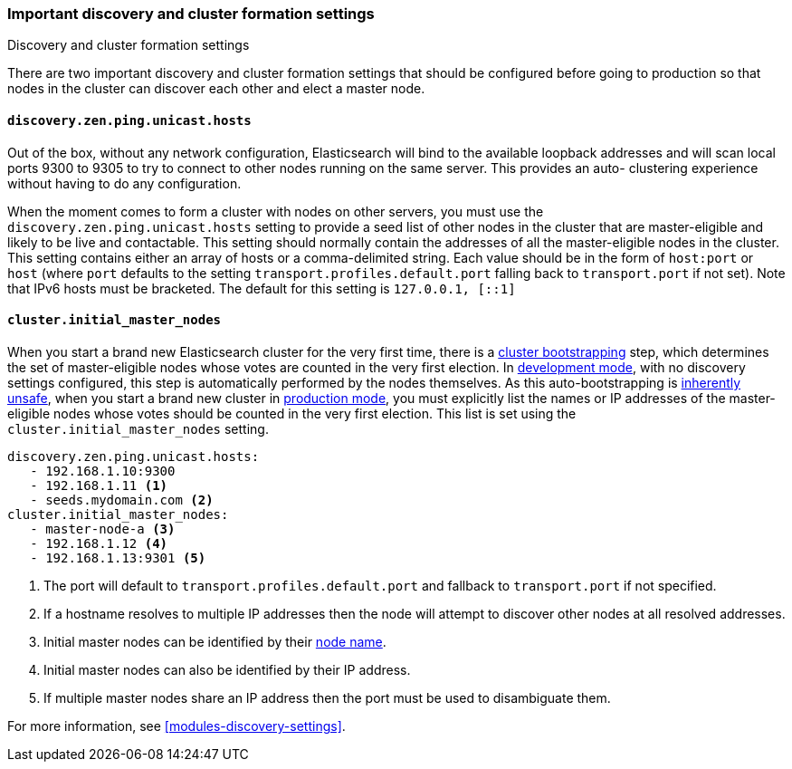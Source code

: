[[discovery-settings]]
=== Important discovery and cluster formation settings
++++
<titleabbrev>Discovery and cluster formation settings</titleabbrev>
++++

There are two important discovery and cluster formation settings that should be
configured before going to production so that nodes in the cluster can discover
each other and elect a master node.

[float]
[[unicast.hosts]]
==== `discovery.zen.ping.unicast.hosts`

Out of the box, without any network configuration, Elasticsearch will bind to
the available loopback addresses and will scan local ports 9300 to 9305 to try
to connect to other nodes running on the same server. This provides an auto-
clustering experience without having to do any configuration.

When the moment comes to form a cluster with nodes on other servers, you must
use the `discovery.zen.ping.unicast.hosts` setting to provide a seed list of
other nodes in the cluster that are master-eligible and likely to be live and
contactable.  This setting should normally contain the addresses of all the
master-eligible nodes in the cluster.
This setting contains either an array of hosts or a comma-delimited string. Each
value should be in the form of `host:port` or `host` (where `port` defaults to
the setting `transport.profiles.default.port` falling back to `transport.port`
if not set). Note that IPv6 hosts must be bracketed. The default for this
setting is `127.0.0.1, [::1]`
[float]
[[initial_master_nodes]]
==== `cluster.initial_master_nodes`

When you start a brand new Elasticsearch cluster for the very first time, there
is a <<modules-discovery-bootstrap-cluster,cluster bootstrapping>> step, which
determines the set of master-eligible nodes whose votes are counted in the very
first election. In <<dev-vs-prod-mode,development mode>>, with no discovery
settings configured, this step is automatically performed by the nodes
themselves. As this auto-bootstrapping is <<modules-discovery-quorums,inherently
unsafe>>, when you start a brand new cluster in <<dev-vs-prod-mode,production
mode>>, you must explicitly list the names or IP addresses of the
master-eligible nodes whose votes should be counted in the very first election.
This list is set using the `cluster.initial_master_nodes` setting.

[source,yaml]
--------------------------------------------------
discovery.zen.ping.unicast.hosts:
   - 192.168.1.10:9300
   - 192.168.1.11 <1>
   - seeds.mydomain.com <2>
cluster.initial_master_nodes:
   - master-node-a <3>
   - 192.168.1.12 <4>
   - 192.168.1.13:9301 <5>
--------------------------------------------------
<1> The port will default to `transport.profiles.default.port` and fallback to
    `transport.port` if not specified.
<2> If a hostname resolves to multiple IP addresses then the node will attempt to
    discover other nodes at all resolved addresses.
<3> Initial master nodes can be identified by their <<node.name,node name>>.
<4> Initial master nodes can also be identified by their IP address.
<5> If multiple master nodes share an IP address then the port must be used to
    disambiguate them.

For more information, see <<modules-discovery-settings>>.